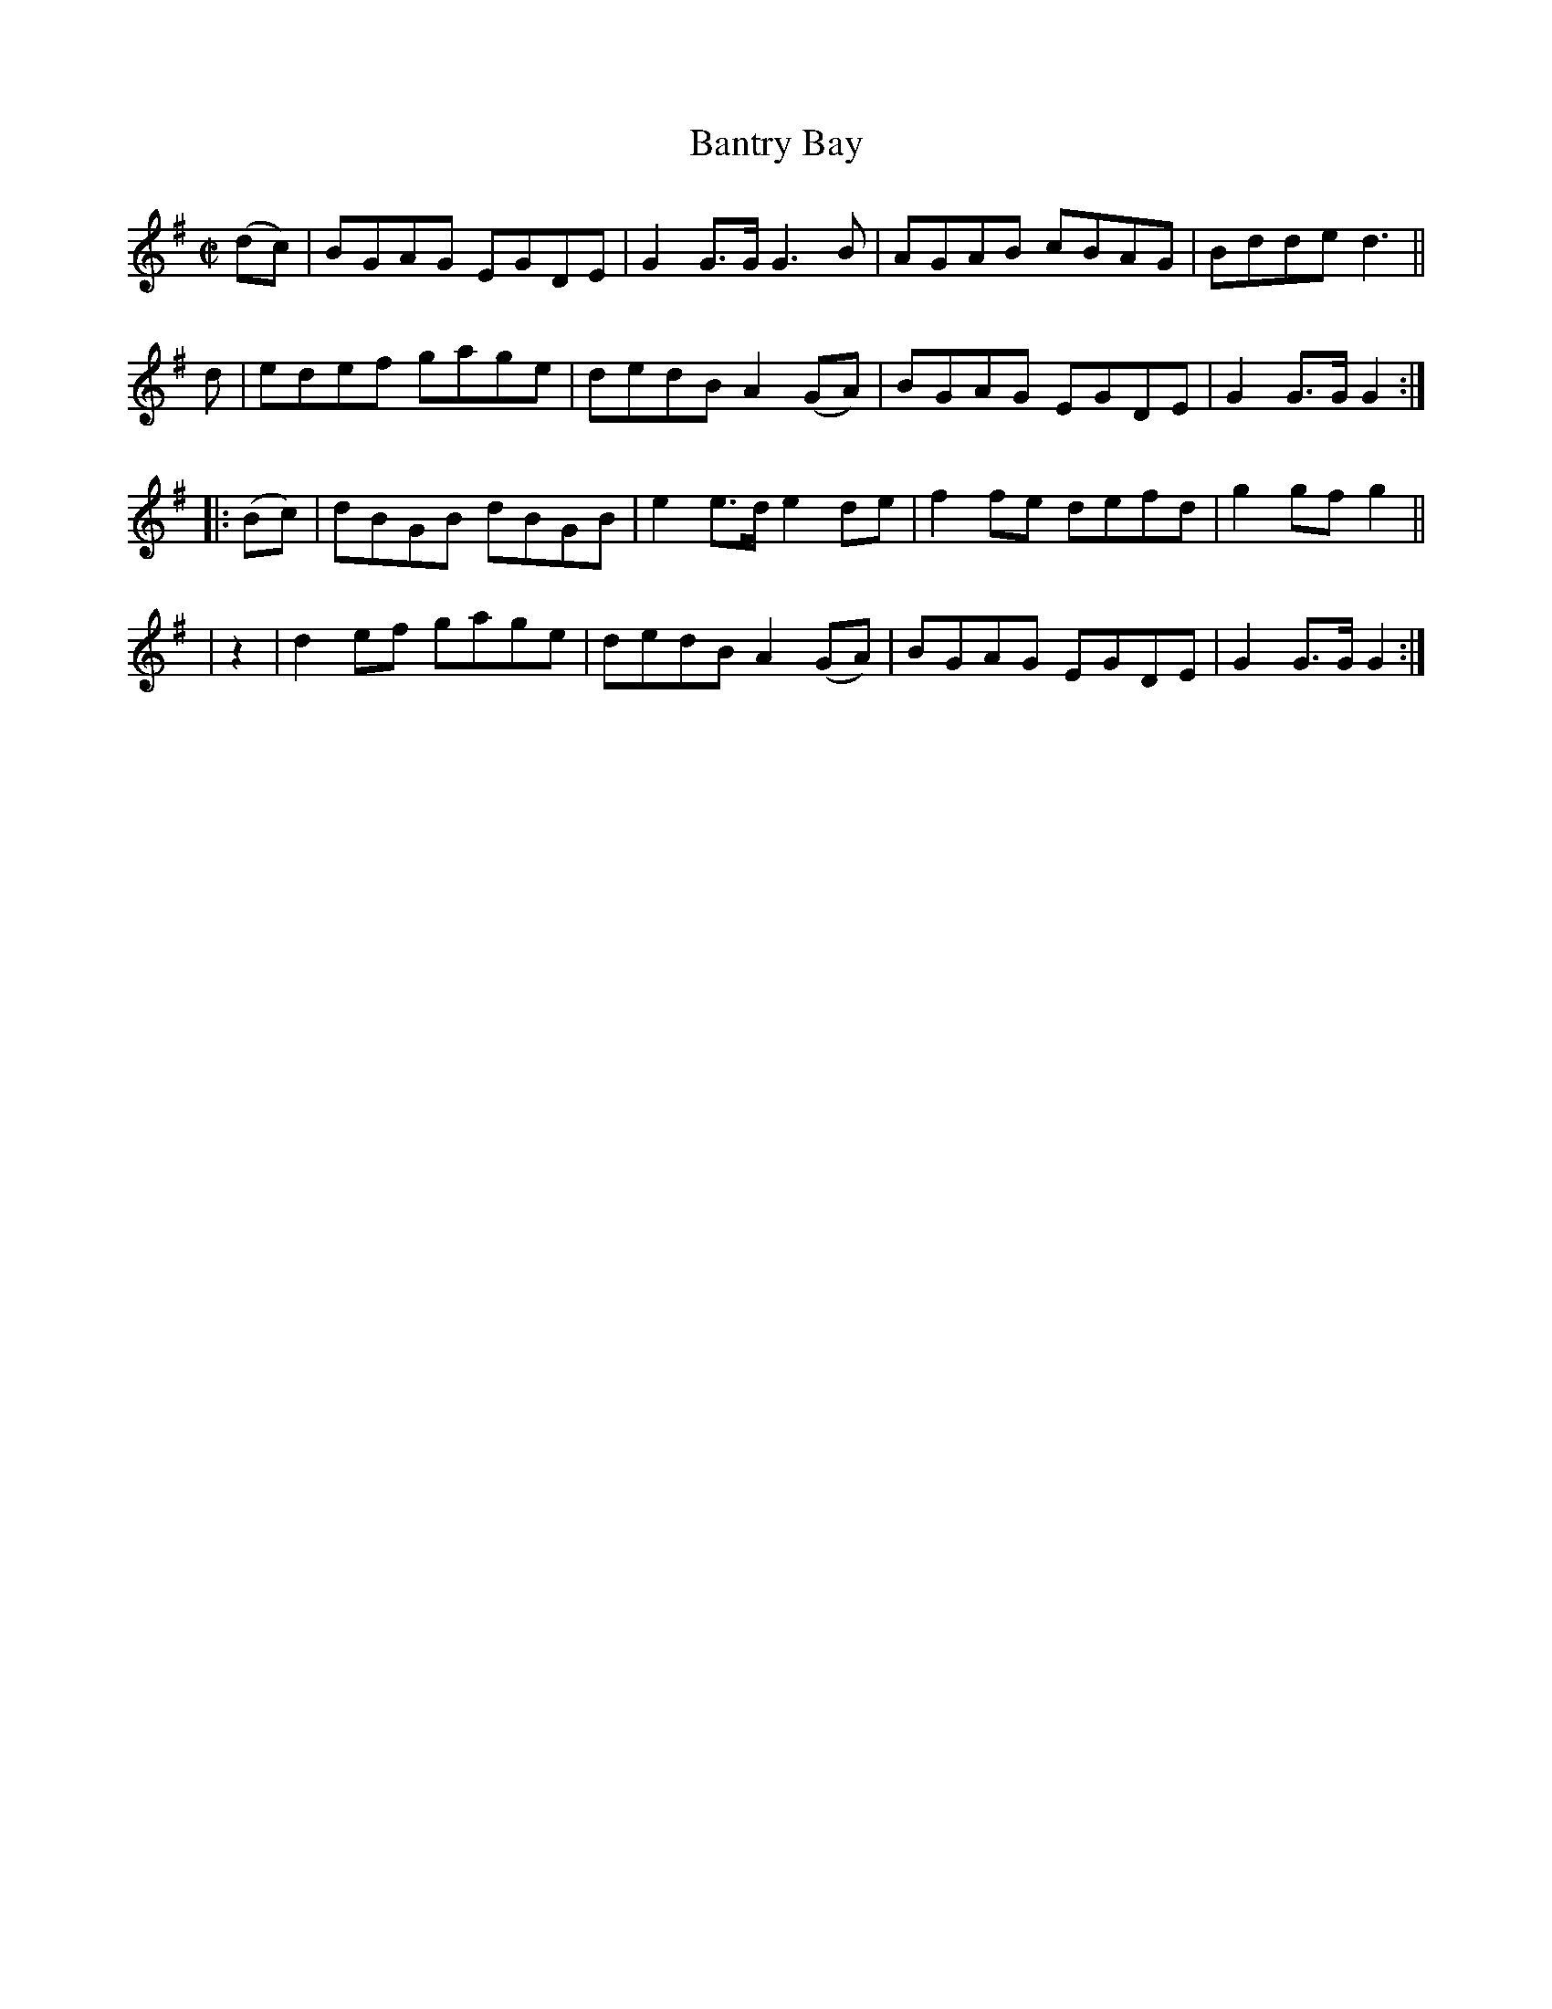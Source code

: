 X: 1573
T: Bantry Bay
R: hornpipe
%S: s:4 b:16(4+4+4+4)
N: Collected by F. O'Neill
B: O'Neill's 1850 #1573
Z: Michael Hogan
M: C|
L: 1/8
K: G
(dc) | BGAG EGDE | G2G>G G3B   | AGAB cBAG | Bdde  d3 ||
  d  | edef gage | dedB A2(GA) | BGAG EGDE | G2G>G G2 :|
|: (Bc) | dBGB dBGB | e2e>d e2de   | f2fe defd | g2gf  g2 ||
|   z2  | d2ef gage | dedB  A2(GA) | BGAG EGDE | G2G>G G2 :|
